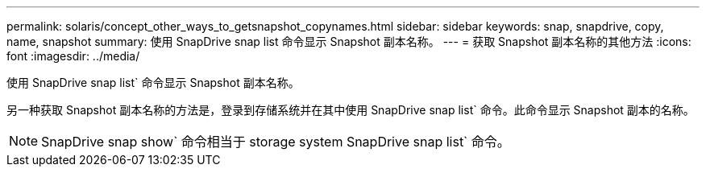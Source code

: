 ---
permalink: solaris/concept_other_ways_to_getsnapshot_copynames.html 
sidebar: sidebar 
keywords: snap, snapdrive, copy, name, snapshot 
summary: 使用 SnapDrive snap list 命令显示 Snapshot 副本名称。 
---
= 获取 Snapshot 副本名称的其他方法
:icons: font
:imagesdir: ../media/


[role="lead"]
使用 SnapDrive snap list` 命令显示 Snapshot 副本名称。

另一种获取 Snapshot 副本名称的方法是，登录到存储系统并在其中使用 SnapDrive snap list` 命令。此命令显示 Snapshot 副本的名称。


NOTE: SnapDrive snap show` 命令相当于 storage system SnapDrive snap list` 命令。
